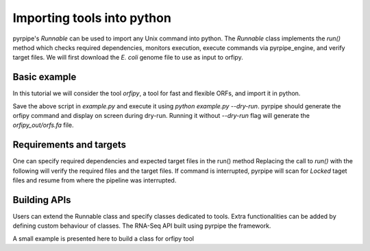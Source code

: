 Importing tools into python
-----------------------------

pyrpipe's `Runnable` can be used to import any Unix command into python.
The `Runnable` class implements the `run()` method which checks required dependencies, monitors execution, execute commands via pyrpipe_engine, and verify target files.
We will first download the *E. coli* genome file to use as input to orfipy.



.. code-block:: bash 
    :linenos:

    wget ftp://ftp.ncbi.nlm.nih.gov/genomes/all/GCF/000/005/845/GCF_000005845.2_ASM584v2/GCF_000005845.2_ASM584v2_genomic.fna.gz
    gunzip GCF_000005845.2_ASM584v2_genomic.fna.gz

Basic example
==============
In this tutorial we will consider the tool `orfipy`, a tool for fast and flexible ORFs, and import it in python.



.. code-block:: python
    :linenos:

    from pyrpipe.runnable import Runnable
    infile='GCF_000005845.2_ASM584v2_genomic.fna'
    #create a Runnable object
    orfipy=Runnable(command='orfipy')
    #specify orfipy options; these can be specified into orfipy.yaml too
    param={'--outdir':'orfipy_out','--procs':'3','--dna':'orfs.fa'}
    orfipy.run(infile,**param)

Save the above script in `example.py` and execute it using `python example.py --dry-run`.
pyrpipe should generate the orfipy command and display on screen during dry-run. 
Running it without `--dry-run` flag will generate the `orfipy_out/orfs.fa` file.

Requirements and targets
========================
One can specify required dependencies and expected target files in the run() method
Replacing the call to `run()` with the following will verify the required files and the target files.
If command is interrupted, pyrpipe will scan for `Locked` taget files and resume from where the pipeline was interrupted.

.. code-block:: python
    :linenos:
    
    orfipy.run(infile,requires=infile,target='orfipy_out/orfs.fa',**param)


Building APIs
==============
Users can extend the Runnable class and specify classes dedicated to tools.
Extra functionalities can be added by defining custom behaviour of classes.
The RNA-Seq API built using pyrpipe the framework.

A small example is presented here to build a class for orfipy tool

.. code-block:: python
    :linenos:
    
    class Orfipy(Runnable):
    """
    Extends Runnable class
    Attributes
    ----------
    
    """ 
    def __init__(self,*args,threads=None,mem=None,**kwargs):
        """
        init an Orfipy object

        Parameters
        ----------
        *args : tuple
            Positional arguements to orfipy
        threads : int, optional
            Threads to use for orfipy. This will override the global --threads parameter supplied to pyrpipe. The default is None.
        mem : int, optional
            Maximum memory to use in MB. The default is None.
        **kwargs : dict
            options for orfipy
        Returns
        -------
        None.

        """
        super().__init__(*args,**kwargs)
        self._command='orfipy'
        self._deps=[self._command]
        #self._param_yaml='orfipy.yaml' this is initialized by default; can override the path to yaml if required
        self._valid_args=['--dna','--pep','--bed','--bed12','--procs','--chunk-size'] #valid arguments for orfipy
        
        #resolve threads to use
        """
        orfipy parameter for threads is --procs
        if threads is passed in __init__() it will be used
        else if --procs is found in orfipy.yaml that will be used
        else if --procs is found in the passed **kwargs in __init__() it will be used
        else the default value i.e. _threads will be used
        if default value is None nothing will be done
        _threads variable will be stored in the Orfipy object. Use self._threads in all functions to access the threads parameters
        """
        self.resolve_parameter("--procs",threads,_threads,'_threads')
        #resolve memory to use
        """
        default value is None--> if mem is not supplied don't make the self._mem variable
        """
        self.resolve_parameter("--chunk-size",mem,None,'_mem')
        
        ##now we write a custom function that can be used with an SRA object
        
        def find_orfs(self,sra_object):
            out_dir=sra_object.directory
            
            out_file=os.path.join(out_dir,sra_object.srr_accession+"_ORFs.bed")
            
            if not _force and pu.check_files_exist(out_file):
                pu.print_green('Target files {} already exist.'.format(out_file))
                return out_file
            
            #find layout and fq file paths
            internal_args=(sra_object.fastq_path,)
            internal_kwargs={"--bed":sra_object.srr_accession+"_ORFs.bed","--outdir":out_dir}
            
            #call run
            status=self.run(internal_args,objectid=sra_object.srr_accession,target=out_file,**internal_kwargs)
            
            if status:
                return out_file
            
            return ""
















